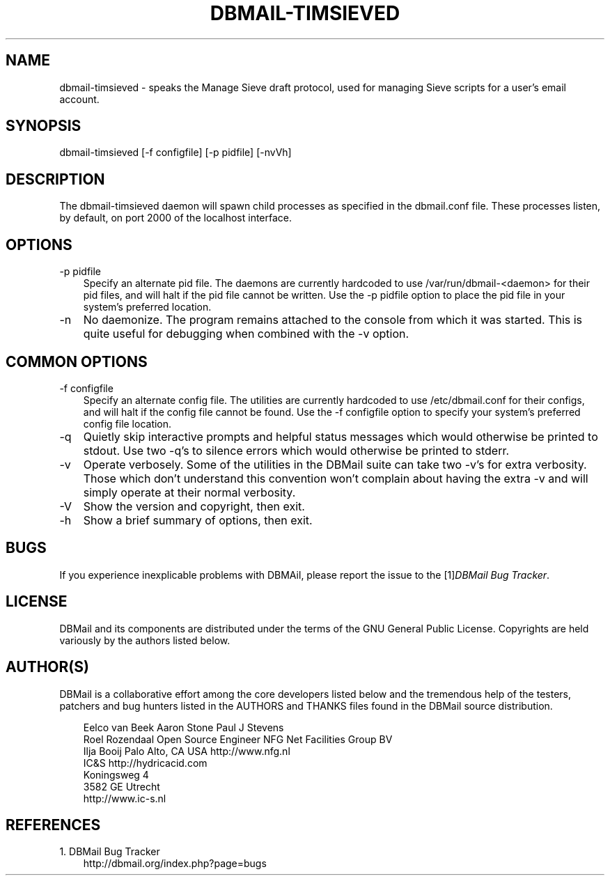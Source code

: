 .\"     Title: dbmail\-timsieved
.\"    Author: 
.\" Generator: DocBook XSL Stylesheets v1.70.1 <http://docbook.sf.net/>
.\"      Date: 06/24/2007
.\"    Manual: 
.\"    Source: 
.\"
.TH "DBMAIL\-TIMSIEVED" "8" "06/24/2007" "" ""
.\" disable hyphenation
.nh
.\" disable justification (adjust text to left margin only)
.ad l
.SH "NAME"
dbmail\-timsieved \- speaks the Manage Sieve draft protocol, used for managing Sieve scripts for a user's email account.
.SH "SYNOPSIS"
dbmail\-timsieved [\-f configfile] [\-p pidfile] [\-nvVh]
.SH "DESCRIPTION"
The dbmail\-timsieved daemon will spawn child processes as specified in the dbmail.conf file. These processes listen, by default, on port 2000 of the localhost interface.
.SH "OPTIONS"
.TP 3n
\-p pidfile
Specify an alternate pid file. The daemons are currently hardcoded to use /var/run/dbmail\-<daemon> for their pid files, and will halt if the pid file cannot be written. Use the \-p pidfile option to place the pid file in your system's preferred location.
.TP 3n
\-n
No daemonize. The program remains attached to the console from which it was started. This is quite useful for debugging when combined with the \-v option.
.SH "COMMON OPTIONS"
.TP 3n
\-f configfile
Specify an alternate config file. The utilities are currently hardcoded to use /etc/dbmail.conf for their configs, and will halt if the config file cannot be found. Use the \-f configfile option to specify your system's preferred config file location.
.TP 3n
\-q
Quietly skip interactive prompts and helpful status messages which would otherwise be printed to stdout. Use two \-q's to silence errors which would otherwise be printed to stderr.
.TP 3n
\-v
Operate verbosely. Some of the utilities in the DBMail suite can take two \-v's for extra verbosity. Those which don't understand this convention won't complain about having the extra \-v and will simply operate at their normal verbosity.
.TP 3n
\-V
Show the version and copyright, then exit.
.TP 3n
\-h
Show a brief summary of options, then exit.
.SH "BUGS"
If you experience inexplicable problems with DBMAil, please report the issue to the [1]\&\fIDBMail Bug Tracker\fR.
.SH "LICENSE"
DBMail and its components are distributed under the terms of the GNU General Public License. Copyrights are held variously by the authors listed below.
.SH "AUTHOR(S)"
DBMail is a collaborative effort among the core developers listed below and the tremendous help of the testers, patchers and bug hunters listed in the AUTHORS and THANKS files found in the DBMail source distribution.
.sp
.RS 3n
.nf
Eelco van Beek      Aaron Stone            Paul J Stevens
Roel Rozendaal      Open Source Engineer   NFG Net Facilities Group BV
Ilja Booij          Palo Alto, CA USA      http://www.nfg.nl
IC&S                http://hydricacid.com
Koningsweg 4
3582 GE Utrecht
http://www.ic\-s.nl
.fi
.RE
.SH "REFERENCES"
.TP 3
1.\ DBMail Bug Tracker
\%http://dbmail.org/index.php?page=bugs
